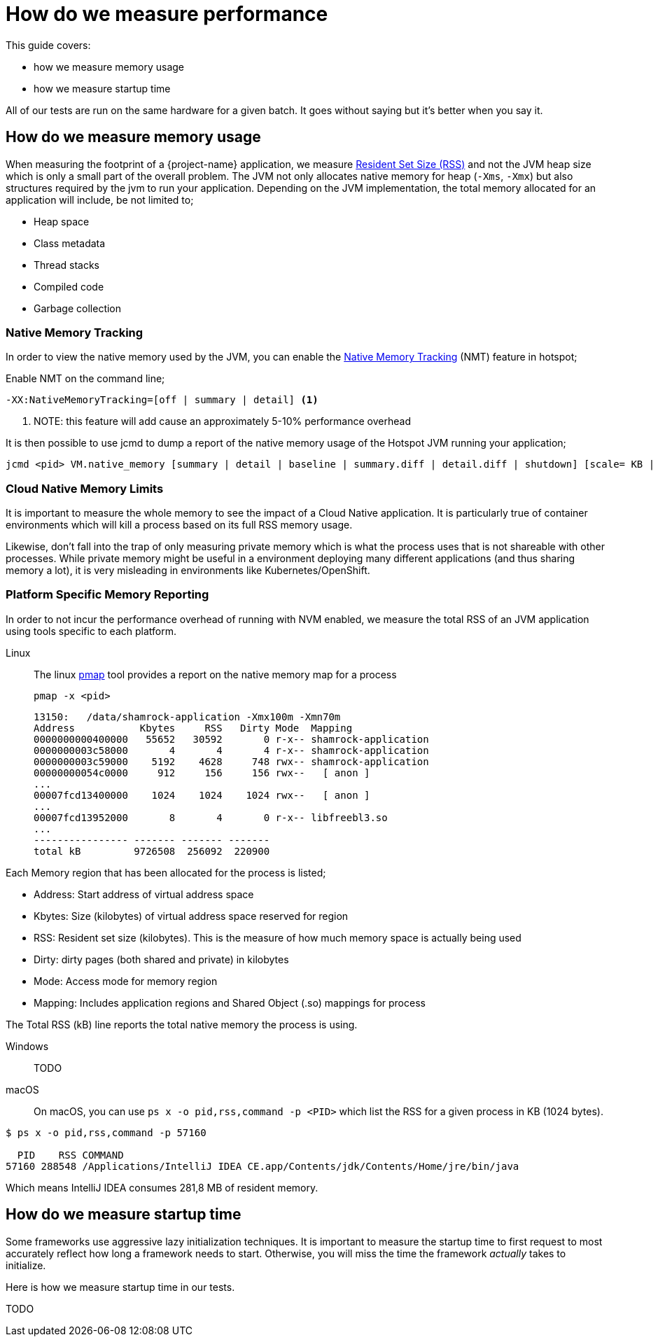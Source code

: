 = How do we measure performance

This guide covers:

* how we measure memory usage
* how we measure startup time

All of our tests are run on the same hardware for a given batch.
It goes without saying but it's better when you say it.

== How do we measure memory usage

When measuring the footprint of a {project-name} application, we measure https://en.wikipedia.org/wiki/Resident_set_size[Resident Set Size (RSS)]
and not the JVM heap size which is only a small part of the overall problem.
The JVM not only allocates native memory for heap (`-Xms`, `-Xmx`) but also structures required by the jvm to run your application. Depending on the JVM implementation, the total memory allocated for an application will include, be not limited to;

 * Heap space
 * Class metadata
 * Thread stacks
 * Compiled code
 * Garbage collection

=== Native Memory Tracking

In order to view the native memory used by the JVM, you can enable the https://docs.oracle.com/javase/8/docs/technotes/guides/vm/nmt-8.html[Native Memory Tracking] (NMT) feature in hotspot;

Enable NMT on the command line;

 -XX:NativeMemoryTracking=[off | summary | detail] <1>

<1> NOTE: this feature will add cause an approximately 5-10% performance overhead

It is then possible to use jcmd to dump a report of the native memory usage of the Hotspot JVM running your application;

 jcmd <pid> VM.native_memory [summary | detail | baseline | summary.diff | detail.diff | shutdown] [scale= KB | MB | GB]

=== Cloud Native Memory Limits

It is important to measure the whole memory to see the impact of a Cloud Native application.
It is particularly true of container environments which will kill a process based on its full RSS memory usage.

Likewise, don't fall into the trap of only measuring private memory which is what the process uses that is not shareable with other processes.
While private memory might be useful in a environment deploying many different applications (and thus sharing memory a lot),
it is very misleading in environments like Kubernetes/OpenShift.

=== Platform Specific Memory Reporting

In order to not incur the performance overhead of running with NVM enabled, we measure the total RSS of an JVM application using tools specific to each platform.

Linux::

 The linux https://linux.die.net/man/1/pmap[pmap] tool provides a report on the native memory map for a process

 pmap -x <pid>

 13150:   /data/shamrock-application -Xmx100m -Xmn70m
 Address           Kbytes     RSS   Dirty Mode  Mapping
 0000000000400000   55652   30592       0 r-x-- shamrock-application
 0000000003c58000       4       4       4 r-x-- shamrock-application
 0000000003c59000    5192    4628     748 rwx-- shamrock-application
 00000000054c0000     912     156     156 rwx--   [ anon ]
 ...
 00007fcd13400000    1024    1024    1024 rwx--   [ anon ]
 ...
 00007fcd13952000       8       4       0 r-x-- libfreebl3.so
 ...
 ---------------- ------- ------- -------
 total kB         9726508  256092  220900

Each Memory region that has been allocated for the process is listed;

- Address: Start address of virtual address space
- Kbytes:  Size (kilobytes) of virtual address space reserved for region
- RSS:     Resident set size (kilobytes).  This is the measure of how much memory space is actually being used
- Dirty:   dirty pages (both shared and private) in kilobytes
- Mode:    Access mode for memory region
- Mapping: Includes application regions and Shared Object (.so) mappings for process

The Total RSS (kB) line reports the total native memory the process is using.

Windows::
TODO
macOS::
On macOS, you can use `ps x -o pid,rss,command -p <PID>` which list the RSS for a given process in KB (1024 bytes).

[source,bash]
--
$ ps x -o pid,rss,command -p 57160

  PID    RSS COMMAND
57160 288548 /Applications/IntelliJ IDEA CE.app/Contents/jdk/Contents/Home/jre/bin/java
--

Which means IntelliJ IDEA consumes 281,8 MB of resident memory.

== How do we measure startup time

Some frameworks use aggressive lazy initialization techniques.
It is important to measure the startup time to first request to most accurately reflect how long a framework needs to start.
Otherwise, you will miss the time the framework _actually_ takes to initialize.

Here is how we measure startup time in our tests.

TODO
